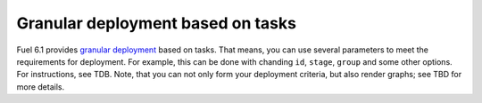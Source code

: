 
Granular deployment based on tasks
----------------------------------

Fuel 6.1 provides
`granular deployment <https://blueprints.launchpad.net/fuel/+spec/granular-deployment-based-on-tasks>`_
based on tasks.
That means, you can use several parameters
to meet the requirements for deployment.
For example, this can be done with
chanding ``id``, ``stage``, ``group`` and some other
options. For instructions, see TDB.
Note, that you can not only
form your deployment criteria,
but also render graphs;
see TBD for more details.



